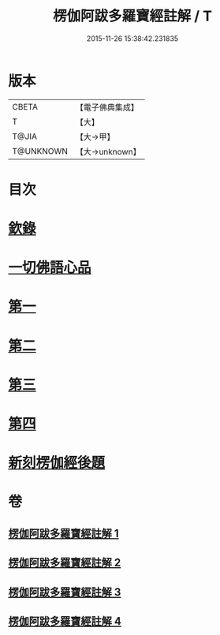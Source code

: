 #+TITLE: 楞伽阿跋多羅寶經註解 / T
#+DATE: 2015-11-26 15:38:42.231835
* 版本
 |     CBETA|【電子佛典集成】|
 |         T|【大】     |
 |     T@JIA|【大→甲】   |
 | T@UNKNOWN|【大→unknown】|

* 目次
* [[file:KR6i0332_001.txt::001-0343a4][欽錄]]
* [[file:KR6i0332_001.txt::0343c25][一切佛語心品]]
* [[file:KR6i0332_001.txt::0343c25][第一]]
* [[file:KR6i0332_002.txt::002-0366b8][第二]]
* [[file:KR6i0332_003.txt::003-0385c25][第三]]
* [[file:KR6i0332_004.txt::004-0403c15][第四]]
* [[file:KR6i0332_004.txt::0425a23][新刻楞伽經後題]]
* 卷
** [[file:KR6i0332_001.txt][楞伽阿跋多羅寶經註解 1]]
** [[file:KR6i0332_002.txt][楞伽阿跋多羅寶經註解 2]]
** [[file:KR6i0332_003.txt][楞伽阿跋多羅寶經註解 3]]
** [[file:KR6i0332_004.txt][楞伽阿跋多羅寶經註解 4]]

